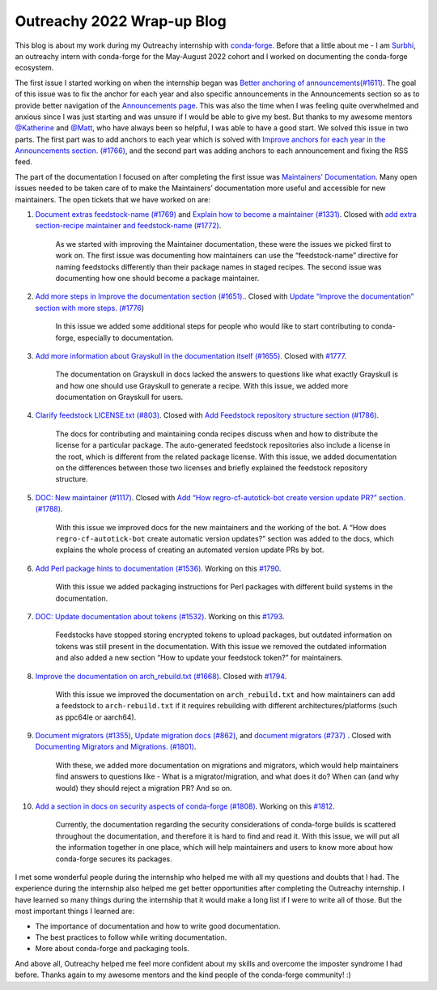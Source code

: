 .. post:: 2022-08-19
  :tags: Outreachy
  :author: Surbhi Sharma
  :redirect: 2022/08/19/outreachy-wrap-up-blog-2022

Outreachy 2022 Wrap-up Blog
============================

This blog is about my work during my Outreachy internship with `conda-forge <https://conda-forge.github.io>`__. Before that a little about me - 
I am `Surbhi <https://github.com/ssurbhi560>`__, an outreachy intern with conda-forge for the May-August 2022 cohort and I worked on documenting the conda-forge ecosystem.

The first issue I started working on when the internship began was `Better anchoring of announcements(#1611) <https://github.com/conda-forge/conda-forge.github.io/issues/1611>`__.
The goal of this issue was to fix the anchor for each year and also specific announcements in the Announcements section so as to provide better navigation of the `Announcements page <https://conda-forge.org/docs/user/announcements.html>`__.
This was also the time when I was feeling quite overwhelmed and anxious since I was just starting and was unsure if I would be able to give my best. But thanks to my awesome mentors `@Katherine <https://github.com/kathatherine>`__ and `@Matt <https://github.com/beckermr>`__, who have always been so helpful, I was able to have a good start.
We solved this issue in two parts. The first part was to add anchors to each year which is solved with `Improve anchors for each year in the Announcements section. (#1766) <https://github.com/conda-forge/conda-forge.github.io/pull/1766>`__, and the second part was adding anchors to each announcement and fixing the RSS feed.

The part of the documentation I focused on after completing the first issue was `Maintainers’ Documentation <https://conda-forge.org/docs/maintainer/00_intro.html>`__.
Many open issues needed to be taken care of to make the Maintainers’ documentation more useful and accessible for new maintainers. The open tickets that we have worked on are:

1.  `Document extras feedstock-name (#1769) <https://github.com/conda-forge/conda-forge.github.io/issues/1769>`__ and `Explain how to become a maintainer (#1331) <https://github.com/conda-forge/conda-forge.github.io/issues/1331>`__. Closed with `add extra section-recipe maintainer and feedstock-name (#1772) <https://github.com/conda-forge/conda-forge.github.io/pull/1772>`__.

        As we started with improving the Maintainer documentation, these were the issues we picked first to work on. The first issue was documenting how maintainers can use the “feedstock-name” directive for naming feedstocks differently than their package names in staged recipes. The second issue was documenting how one should become a package maintainer.

2.  `Add more steps in Improve the documentation section (#1651). <https://github.com/conda-forge/conda-forge.github.io/issues/1651>`__. Closed with `Update “Improve the documentation” section with more steps. (#1776 <https://github.com/conda-forge/conda-forge.github.io/pull/1776>`__)

        In this issue we added some additional steps for people who would like to start contributing to conda-forge, especially to documentation.

3.  `Add more information about Grayskull in the documentation itself (#1655) <https://github.com/conda-forge/conda-forge.github.io/issues/1655>`__. Closed with `#1777 <https://github.com/conda-forge/conda-forge.github.io/pull/1777>`__.

        The documentation on Grayskull in docs lacked the answers to questions like what exactly Grayskull is and how one should use Grayskull to generate a recipe. With this issue, we added more documentation on Grayskull for users.

4.  `Clarify feedstock LICENSE.txt (#803) <https://github.com/conda-forge/conda-forge.github.io/issues/803>`__. Closed with `Add Feedstock repository structure section (#1786) <https://github.com/conda-forge/conda-forge.github.io/pull/1786>`__.

        The docs for contributing and maintaining conda recipes discuss when and how to distribute the license for a particular package. The auto-generated feedstock repositories also include a license in the root, which is different from the related package license.
        With this issue, we added documentation on the differences between those two licenses and briefly explained the feedstock repository structure.

5.  `DOC: New maintainer (#1117) <https://github.com/conda-forge/conda-forge.github.io/issues/1117>`__. Closed with `Add “How regro-cf-autotick-bot create version update PR?” section. (#1788) <https://github.com/conda-forge/conda-forge.github.io/pull/1788>`__.

        With this issue we improved docs for the new maintainers and the working of the bot. A “How does ``regro-cf-autotick-bot`` create automatic version updates?” section was added to the docs, which explains the whole process of creating an automated version update PRs by bot.

6.  `Add Perl package hints to documentation (#1536) <https://github.com/conda-forge/conda-forge.github.io/issues/1536>`__. Working on this `#1790 <https://github.com/conda-forge/conda-forge.github.io/pull/1790>`__.

        With this issue we added ​​packaging instructions for Perl packages with different build systems in the documentation.

7.  `DOC: Update documentation about tokens (#1532) <https://github.com/conda-forge/conda-forge.github.io/issues/1532>`__. Working on this `#1793 <https://github.com/conda-forge/conda-forge.github.io/pull/1793>`__.

        Feedstocks have stopped storing encrypted tokens to upload packages, but outdated information on tokens was still present in the documentation. With this issue we removed the outdated information and also added a new section “How to update your feedstock token?” for maintainers.

8.  `Improve the documentation on arch_rebuild.txt (#1668) <https://github.com/conda-forge/conda-forge.github.io/issues/1668>`__. Closed with `#1794 <https://github.com/conda-forge/conda-forge.github.io/pull/1794>`__.

        With this issue we improved the documentation on ``arch_rebuild.txt`` and how maintainers can add a feedstock to ``arch-rebuild.txt`` if it requires rebuilding with different architectures/platforms (such as ppc64le or aarch64).

9.  `Document migrators (#1355) <https://github.com/conda-forge/conda-forge.github.io/issues/1355>`__, `Update migration docs (#862) <https://github.com/conda-forge/conda-forge.github.io/issues/862>`__, and `document migrators (#737) <https://github.com/conda-forge/conda-forge.github.io/issues/737>`__ . Closed with `Documenting Migrators and Migrations. (#1801) <https://github.com/conda-forge/conda-forge.github.io/pull/1801>`__.

        With these, we added more documentation on migrations and migrators, which would help maintainers find answers to questions like - What is a migrator/migration, and what does it do? When can (and why would) they should reject a migration PR? And so on.

10. `Add a section in docs on security aspects of conda-forge (#1808) <https://github.com/conda-forge/conda-forge.github.io/issues/1808>`__. Working on this `#1812 <https://github.com/conda-forge/conda-forge.github.io/pull/1812>`__.

        Currently, the documentation regarding the security considerations of conda-forge builds is scattered throughout the documentation, and therefore it is hard to find and read it. With this issue, we will put all the information together in one place, which will help maintainers and users to know more about how conda-forge secures its packages.

I met some wonderful people during the internship who helped me with all my questions and doubts that I had. The experience during the internship also helped me get better opportunities after completing the Outreachy internship.
I have learned so many things during the internship that it would make a long list if I were to write all of those. But the most important things I learned are:

-  The importance of documentation and how to write good documentation.
-  The best practices to follow while writing documentation.
-  More about conda-forge and packaging tools.

And above all, Outreachy helped me feel more confident about my skills and overcome the imposter syndrome I had before. Thanks again to my awesome mentors and the kind people of the conda-forge community! :)
